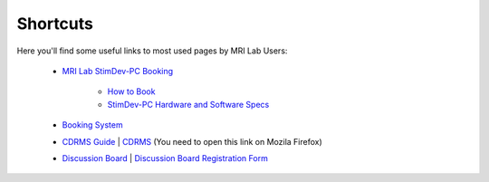 Shortcuts
==================

Here you'll find some useful links to most used pages by MRI Lab Users:

  - `MRI Lab StimDev-PC Booking <https://calendar.app.google/6tfAiucF8KDonYSy7>`_

      - `How to Book <https://cimec-mrilab-wiki.readthedocs.io/en/latest/pages/howto.html#stim-pc-booking>`_

      - `StimDev-PC Hardware and Software Specs <https://cimec-mrilab-wiki.readthedocs.io/en/latest/pages/equipment.html#stimulation-pcs>`_

  - `Booking System <https://apps.cimec.unitn.it/cis/calendar.php>`_

  - `CDRMS Guide <https://cimec-mrilab-wiki.readthedocs.io/en/latest/pages/cdrms.html>`_ | `CDRMS <https://dicom.cimec.unitn.it>`_ (You need to open this link on Mozila Firefox)

  - `Discussion Board <https://github.com/orgs/LNIFMRI-Lab/discussions>`_ | `Discussion Board Registration Form <https://forms.gle/s7nn7CRL5LL1yviq7>`_
